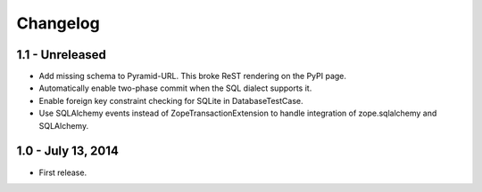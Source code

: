 Changelog
=========

1.1 - Unreleased
-------------------

- Add missing schema to Pyramid-URL. This broke ReST rendering on the PyPI page.

- Automatically enable two-phase commit when the SQL dialect supports it.

- Enable foreign key constraint checking for SQLite in DatabaseTestCase.

- Use SQLAlchemy events instead of ZopeTransactionExtension to handle
  integration of zope.sqlalchemy and SQLAlchemy.


1.0 - July 13, 2014
-------------------

- First release.
